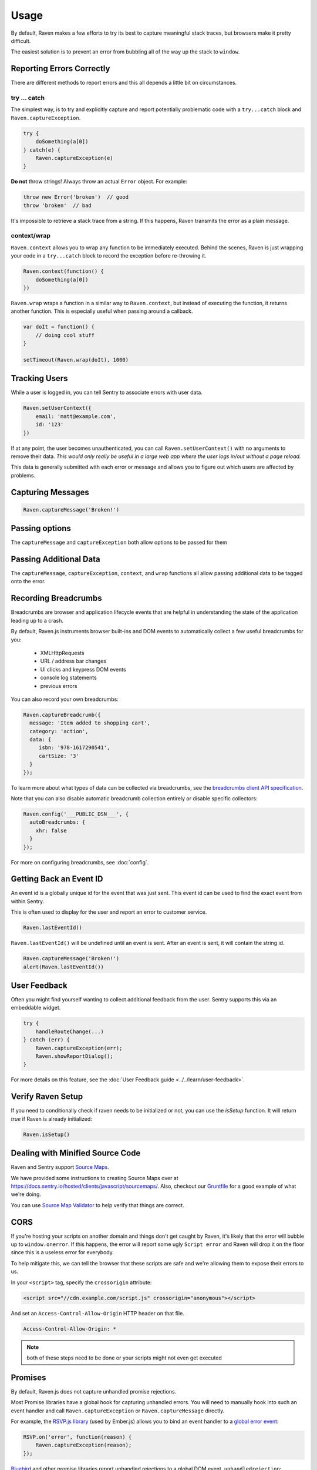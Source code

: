 Usage
=====

By default, Raven makes a few efforts to try its best to capture
meaningful stack traces, but browsers make it pretty difficult.

The easiest solution is to prevent an error from bubbling all of the way
up the stack to ``window``.

.. _raven-js-reporting-errors:

Reporting Errors Correctly
--------------------------

There are different methods to report errors and this all depends a little
bit on circumstances.

try … catch
```````````

The simplest way, is to try and explicitly capture and report potentially
problematic code with a ``try...catch`` block and
``Raven.captureException``.

.. code-block:: javascript

    try {
        doSomething(a[0])
    } catch(e) {
        Raven.captureException(e)
    }

**Do not** throw strings! Always throw an actual ``Error`` object. For
example:

.. code-block:: javascript

    throw new Error('broken')  // good
    throw 'broken'  // bad

It's impossible to retrieve a stack trace from a string. If this happens,
Raven transmits the error as a plain message.

context/wrap
````````````

``Raven.context`` allows you to wrap any function to be immediately
executed.  Behind the scenes, Raven is just wrapping your code in a
``try...catch`` block to record the exception before re-throwing it.

.. code-block:: javascript

    Raven.context(function() {
        doSomething(a[0])
    })

``Raven.wrap`` wraps a function in a similar way to ``Raven.context``, but
instead of executing the function, it returns another function.  This is
especially useful when passing around a callback.

.. code-block:: javascript

    var doIt = function() {
        // doing cool stuff
    }

    setTimeout(Raven.wrap(doIt), 1000)

Tracking Users
--------------

While a user is logged in, you can tell Sentry to associate errors with
user data.

.. code-block:: javascript

    Raven.setUserContext({
        email: 'matt@example.com',
        id: '123'
    })

If at any point, the user becomes unauthenticated, you can call
``Raven.setUserContext()`` with no arguments to remove their data. *This
would only really be useful in a large web app where the user logs in/out
without a page reload.*

This data is generally submitted with each error or message and allows you
to figure out which users are affected by problems.

Capturing Messages
------------------

.. code-block:: javascript

    Raven.captureMessage('Broken!')

Passing options
-----------------------

The ``captureMessage`` and ``captureException`` both allow options to be passed for them

.. describe:: skipSampleRate

    Skips sampling rate checking this message and always sends it. Default: ``false``

    .. code-block:: javascript

        Raven.captureMessage('Something happened', {
          options: {
            skipSampleRate: true
          }
        });

.. _raven-js-additional-context:

Passing Additional Data
-----------------------

The ``captureMessage``, ``captureException``, ``context``, and ``wrap``
functions all allow passing additional data to be tagged onto the error.

.. describe:: level

    The log level associated with this event. Default: ``error``

    .. code-block:: javascript

        Raven.captureMessage('Something happened', {
          level: 'info' // one of 'info', 'warning', or 'error'
        });

.. describe:: logger

    The name of the logger used to record this event. Default: ``javascript``

    .. code-block:: javascript

        Raven.captureException(new Error('Oops!'), {
          logger: 'my.module'
        });

    Note that logger can also be set globally via ``Raven.config``.

.. describe:: tags

    `Tags <https://docs.sentry.io/hosted/learn/context/#tagging-events>`__ to assign to the event.

    .. code-block:: javascript

        Raven.wrap({
          tags: {git_commit: 'c0deb10c4'}
        }, function () { /* ... */ });

        // NOTE: Raven.wrap and Raven.context accept options as first argument

    You can also set tags globally to be merged in with future exceptions events via ``Raven.config``, or ``Raven.setTagsContext``:

    .. code-block:: javascript

        Raven.setTagsContext({ key: "value" });

    Tags given in ``setTagsContext`` are merged with the existing tags. If you need to remove a tag,
    use ``getContext`` to get the current context value, call ``setTagsContext`` with no parameters
    to remove all tags context data, and then call ``setTagsContext`` again with the tags that you
    want to keep.

    .. code-block:: javascript

        const context = Raven.getContext(); // Note: Do not mutate context directly.
        const tags = {...context.tags};
        delete tags['TagNameToDelete'];
        Raven.setTagsContext();             // Clear all current tags from the context.
        Raven.setTagsContext(tags);         // Add back the tags you want to keep.

.. describe:: extra

    Arbitrary data to associate with the event.

    .. code-block:: javascript

        Raven.context({
          extra: {planet: {name: 'Earth'}}
        }, function () { /* ... */ });

        // NOTE: Raven.wrap and Raven.context accept options as first argument

    You can also set extra data globally to be merged in with future events with ``setExtraContext``:

    .. code-block:: javascript

        Raven.setExtraContext({ foo: "bar" })

    Data given in ``setExtraContext`` is merged with the existing extra data. If you need to remove
    a field from the extra context data, use ``getContext`` to get the current context value, call
    ``setExtraContext`` with no parameters to remove all extra context data, and then call
    ``setExtraContext`` again with the extra data content that you want to keep.

    .. code-block:: javascript

        const context = Raven.getContext(); // Note: Do not mutate context directly.
        const extra = {...context.extra};
        delete extra['FieldKeyToDelete'];
        Raven.setExtraContext();            // Clear all extra data from the context.
        Raven.setExtraContext(extra);       // Add back the extra data that you want to keep.

.. _raven-js-recording-breadcrumbs:

Recording Breadcrumbs
---------------------

Breadcrumbs are browser and application lifecycle events that are helpful in understanding the state of the application
leading up to a crash.

By default, Raven.js instruments browser built-ins and DOM events to automatically collect a few useful breadcrumbs
for you:

  * XMLHttpRequests
  * URL / address bar changes
  * UI clicks and keypress DOM events
  * console log statements
  * previous errors

You can also record your own breadcrumbs:

.. code-block:: javascript

   Raven.captureBreadcrumb({
     message: 'Item added to shopping cart',
     category: 'action',
     data: {
        isbn: '978-1617290541',
        cartSize: '3'
     }
   });

To learn more about what types of data can be collected via breadcrumbs, see the `breadcrumbs client API specification
<https://docs.sentry.io/learn/breadcrumbs/>`_.

Note that you can also disable automatic breadcrumb collection entirely or disable specific collectors:

.. code-block:: javascript

  Raven.config('___PUBLIC_DSN___', {
    autoBreadcrumbs: {
      xhr: false
    }
  });

For more on configuring breadcrumbs, see :doc:`config`.

Getting Back an Event ID
------------------------

An event id is a globally unique id for the event that was just sent. This
event id can be used to find the exact event from within Sentry.

This is often used to display for the user and report an error to customer
service.

.. code-block:: javascript

    Raven.lastEventId()

``Raven.lastEventId()`` will be undefined until an event is sent. After an
event is sent, it will contain the string id.

.. code-block:: javascript

    Raven.captureMessage('Broken!')
    alert(Raven.lastEventId())

.. _javascript-user-feedback:

User Feedback
-------------

Often you might find yourself wanting to collect additional feedback from
the user. Sentry supports this via an embeddable widget.

.. sourcecode:: javascript

    try {
        handleRouteChange(...)
    } catch (err) {
        Raven.captureException(err);
        Raven.showReportDialog();
    }

For more details on this feature, see the :doc:`User Feedback guide <../../learn/user-feedback>`.


Verify Raven Setup
------------------

If you need to conditionally check if raven needs to be initialized or
not, you can use the `isSetup` function.  It will return `true` if Raven
is already initialized:

.. code-block:: javascript

    Raven.isSetup()


.. _raven-js-source-maps:

Dealing with Minified Source Code
---------------------------------

Raven and Sentry support `Source Maps
<http://www.html5rocks.com/en/tutorials/developertools/sourcemaps/>`_.

We have provided some instructions to creating Source Maps over at
https://docs.sentry.io/hosted/clients/javascript/sourcemaps/. Also, checkout our `Gruntfile
<https://github.com/getsentry/raven-js/blob/master/Gruntfile.js>`_ for a
good example of what we're doing.

You can use `Source Map Validator
<https://sourcemaps.io/>`_ to help verify that things
are correct.

CORS
----

If you're hosting your scripts on another domain and things don't get
caught by Raven, it's likely that the error will bubble up to
``window.onerror``. If this happens, the error will report some ugly
``Script error`` and Raven will drop it on the floor since this is a
useless error for everybody.

To help mitigate this, we can tell the browser that these scripts are safe
and we're allowing them to expose their errors to us.

In your ``<script>`` tag, specify the ``crossorigin`` attribute:

.. code-block:: html

    <script src="//cdn.example.com/script.js" crossorigin="anonymous"></script>

And set an ``Access-Control-Allow-Origin`` HTTP header on that file.

.. code-block:: console

  Access-Control-Allow-Origin: *

.. note:: both of these steps need to be done or your scripts might not
   even get executed

.. _raven-js-promises:

Promises
--------

By default, Raven.js does not capture unhandled promise rejections.

Most Promise libraries have a global hook for capturing unhandled errors. You will need to
manually hook into such an event handler and call ``Raven.captureException`` or ``Raven.captureMessage``
directly.

For example, the `RSVP.js library
<https://github.com/tildeio/rsvp.js/>`_ (used by Ember.js) allows you to bind an event handler to a `global error event
<https://github.com/tildeio/rsvp.js#error-handling>`_:

.. code-block:: javascript

    RSVP.on('error', function(reason) {
        Raven.captureException(reason);
    });

`Bluebird
<http://bluebirdjs.com/>`_ and other promise libraries report unhandled rejections to a global DOM event, ``unhandledrejection``:

.. code-block:: javascript

    window.onunhandledrejection = function(evt) {
        Raven.captureException(evt.reason);
    };

Please consult your promise library documentation on how to hook into its global unhandled rejection handler, if it exposes one.

Custom Grouping Behavior
------------------------

In some cases you may see issues where Sentry groups multiple events together
when they should be separate entities. In other cases, Sentry simply doesn't
group events together because they're so sporadic that they never look the same.

Both of these problems can be addressed by specifying the ``fingerprint``
attribute.

For example, if you have HTTP 404 (page not found) errors, and you'd prefer they
deduplicate by taking into account the URL:

.. code-block:: javascript

    Raven.captureException(ex, {fingerprint: ['{{ default }}', 'http://my-url/']});

.. sentry:edition:: hosted, on-premise

    For more information, see :ref:`custom-grouping`.

Preventing Abuse
----------------

By default, the Sentry server accepts errors from any host. This can lead to an abuse
scenario where a malicious party triggers JavaScript errors from a different website that are
accepted by your Sentry Project. To prevent this, it is recommended to whitelist known hosts where your
JavaScript code is operating.

This setting can be found under the **Project Settings** page in Sentry. You'll need
to add each domain that you plan to report from into the **Allowed Domains**
box. When an error is collected by Raven.js and transmitted to Sentry, Sentry will verify the ``Origin`` and/or
``Referer`` headers of the HTTP request to verify that it matches one of your allowed hosts.
